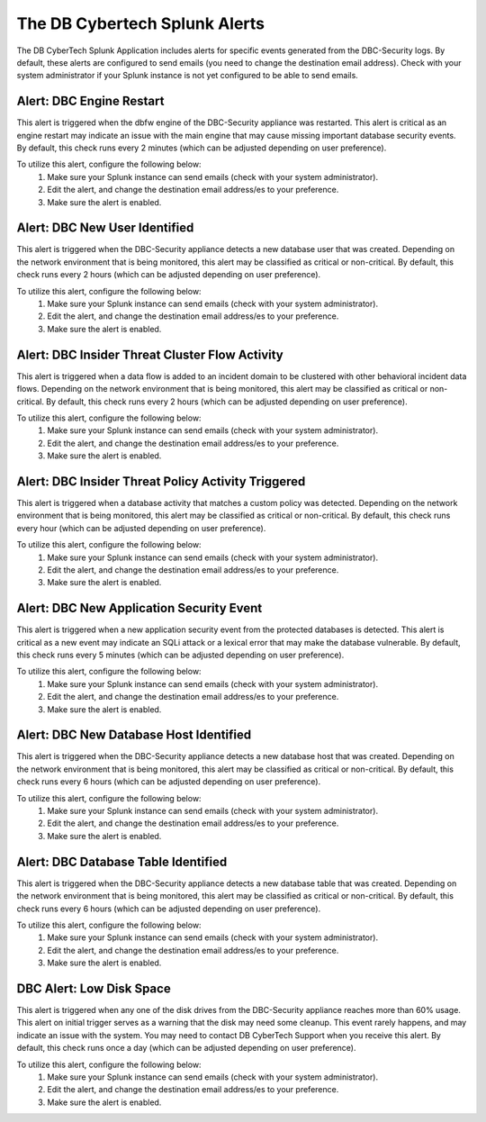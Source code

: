 The DB Cybertech Splunk Alerts
==============================

The DB CyberTech Splunk Application includes alerts for specific events generated from the DBC-Security logs.
By default, these alerts are configured to send emails (you need to change the destination email address).
Check with your system administrator if your Splunk instance is not yet configured to be able to send emails.

Alert: DBC Engine Restart
----------------------------

This alert is triggered when the dbfw engine of the DBC-Security appliance was restarted.
This alert is critical as an engine restart may indicate an issue with the main engine that may cause missing important database security events.
By default, this check runs every 2 minutes (which can be adjusted depending on user preference).

To utilize this alert, configure the following below:
  1.  Make sure your Splunk instance can send emails (check with your system administrator).
  2.  Edit the alert, and change the destination email address/es to your preference.
  3.  Make sure the alert is enabled.


Alert: DBC New User Identified
-------------------------------

This alert is triggered when the DBC-Security appliance detects a new database user that was created.
Depending on the network environment that is being monitored, this alert may be classified as critical or non-critical.
By default, this check runs every 2 hours (which can be adjusted depending on user preference).

To utilize this alert, configure the following below:
  1.  Make sure your Splunk instance can send emails (check with your system administrator).
  2.  Edit the alert, and change the destination email address/es to your preference.
  3.  Make sure the alert is enabled.


Alert: DBC Insider Threat Cluster Flow Activity
------------------------------------------------

This alert is triggered when a data flow is added to an incident domain to be clustered with other behavioral incident data flows.
Depending on the network environment that is being monitored, this alert may be classified as critical or non-critical.
By default, this check runs every 2 hours (which can be adjusted depending on user preference).

To utilize this alert, configure the following below:
  1.  Make sure your Splunk instance can send emails (check with your system administrator).
  2.  Edit the alert, and change the destination email address/es to your preference.
  3.  Make sure the alert is enabled.


Alert: DBC Insider Threat Policy Activity Triggered
----------------------------------------------------

This alert is triggered when a database activity that matches a custom policy was detected.
Depending on the network environment that is being monitored, this alert may be classified as critical or non-critical.
By default, this check runs every hour (which can be adjusted depending on user preference).

To utilize this alert, configure the following below:
  1.  Make sure your Splunk instance can send emails (check with your system administrator).
  2.  Edit the alert, and change the destination email address/es to your preference.
  3.  Make sure the alert is enabled.


Alert: DBC New Application Security Event
------------------------------------------

This alert is triggered when a new application security event from the protected databases is detected.
This alert is critical as a new event may indicate an SQLi attack or a lexical error that may make the database vulnerable.
By default, this check runs every 5 minutes (which can be adjusted depending on user preference).

To utilize this alert, configure the following below:
  1.  Make sure your Splunk instance can send emails (check with your system administrator).
  2.  Edit the alert, and change the destination email address/es to your preference.
  3.  Make sure the alert is enabled.


Alert: DBC New Database Host Identified
----------------------------------------

This alert is triggered when the DBC-Security appliance detects a new database host that was created.
Depending on the network environment that is being monitored, this alert may be classified as critical or non-critical.
By default, this check runs every 6 hours (which can be adjusted depending on user preference).

To utilize this alert, configure the following below:
  1.  Make sure your Splunk instance can send emails (check with your system administrator).
  2.  Edit the alert, and change the destination email address/es to your preference.
  3.  Make sure the alert is enabled.


Alert: DBC Database Table Identified
--------------------------------------

This alert is triggered when the DBC-Security appliance detects a new database table that was created.
Depending on the network environment that is being monitored, this alert may be classified as critical or non-critical.
By default, this check runs every 6 hours (which can be adjusted depending on user preference).

To utilize this alert, configure the following below:
  1.  Make sure your Splunk instance can send emails (check with your system administrator).
  2.  Edit the alert, and change the destination email address/es to your preference.
  3.  Make sure the alert is enabled.


DBC Alert: Low Disk Space
----------------------------

This alert is triggered when any one of the disk drives from the DBC-Security appliance reaches more than 60% usage.
This alert on initial trigger serves as a warning that the disk may need some cleanup.  This event rarely happens, and may indicate an issue with the system.  You may need to contact DB CyberTech Support when you receive this alert.
By default, this check runs once a day (which can be adjusted depending on user preference).

To utilize this alert, configure the following below:
  1.  Make sure your Splunk instance can send emails (check with your system administrator).
  2.  Edit the alert, and change the destination email address/es to your preference.
  3.  Make sure the alert is enabled.
